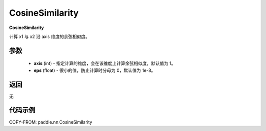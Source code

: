 .. _cn_api_nn_CosineSimilarity:

CosineSimilarity
-------------------------------
.. py:class:: paddle.nn.CosineSimilarity(axis=1, eps=1e-8)

**CosineSimilarity**

计算 x1 与 x2 沿 axis 维度的余弦相似度。

参数
::::::::::::

  - **axis** (int) - 指定计算的维度，会在该维度上计算余弦相似度，默认值为 1。
  - **eps** (float) - 很小的值，防止计算时分母为 0，默认值为 1e-8。

返回
::::::::::::
无

代码示例
::::::::::::

COPY-FROM: paddle.nn.CosineSimilarity
